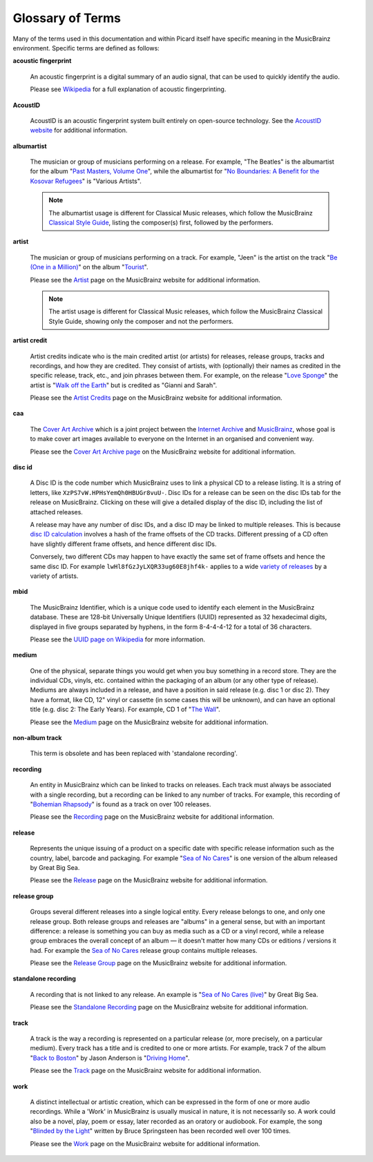 .. MusicBrainz Picard Documentation Project
.. Prepared in 2020 by Bob Swift (bswift@rsds.ca)
.. This MusicBrainz Picard User Guide is licensed under CC0 1.0
.. A copy of the license is available at https://creativecommons.org/publicdomain/zero/1.0


Glossary of Terms
=================

.. index::
   single: glossary

Many of the terms used in this documentation and within Picard itself have specific meaning
in the MusicBrainz environment.  Specific terms are defined as follows:

.. index::
   single: acoustic fingerprint
   single: fingerprint; acoustic

**acoustic fingerprint**

   An acoustic fingerprint is a digital summary of an audio signal, that can be used to
   quickly identify the audio.

   Please see `Wikipedia <https://wikipedia.org/wiki/Acoustic_fingerprint>`_ for a full
   explanation of acoustic fingerprinting.

.. index::
   single: AcoustID

**AcoustID**

   AcoustID is an acoustic fingerprint system built entirely on open-source technology.  See
   the `AcoustID website <https://acoustid.org/>`_ for additional information.

.. index::
   single: albumartist

**albumartist**

   The musician or group of musicians performing on a release.  For example, "The Beatles" is the
   albumartist for the album "`Past Masters, Volume One
   <https://musicbrainz.org/release/9383a6f5-9607-4a36-9c68-8663aad3592b>`_", while the albumartist
   for "`No Boundaries: A Benefit for the Kosovar Refugees
   <https://musicbrainz.org/release/65536c6a-9219-4c41-9829-781eab7cdb50>`_" is "Various Artists".

   .. note::

      The albumartist usage is different for Classical Music releases, which follow the MusicBrainz
      `Classical Style Guide <https://musicbrainz.org/doc/Style/Classical>`_, listing the composer(s)
      first, followed by the performers.

.. index::
   single: artist

**artist**

   The musician or group of musicians performing on a track.  For example, "Jeen" is the artist on
   the track "`Be (One in a Million) <https://musicbrainz.org/track/5acda7a7-697c-4614-8467-7c48b3d946a6>`_"
   on the album "`Tourist <https://musicbrainz.org/release/472f4da8-c7dd-4e4a-8aae-9e7824f85afc>`_".

   Please see the `Artist <https://musicbrainz.org/doc/Artist>`_ page on the MusicBrainz website
   for additional information.

   .. note::

      The artist usage is different for Classical Music releases, which follow the MusicBrainz
      Classical Style Guide, showing only the composer and not the performers.

.. index::
   single: artist credit

**artist credit**

   Artist credits indicate who is the main credited artist (or artists) for releases, release
   groups, tracks and recordings, and how they are credited. They consist of artists, with
   (optionally) their names as credited in the specific release, track, etc., and join phrases
   between them.  For example, on the release "`Love Sponge
   <https://musicbrainz.org/release/6ca797fd-8f3a-4326-bdc7-f805cb2de088>`_" the artist is
   "`Walk off the Earth <https://musicbrainz.org/artist/e2a5eaeb-7de7-4ffe-a519-e18e427a5060>`_"
   but is credited as "Gianni and Sarah".

   Please see the `Artist Credits <https://musicbrainz.org/doc/Artist_Credits>`_ page on the MusicBrainz
   website for additional information.

.. index::
   single: cover art archive
   see: CAA; cover art archive

**caa**

   The `Cover Art Archive <https://coverartarchive.org/>`_ which is a joint project between the
   `Internet Archive <https://archive.org/>`_ and `MusicBrainz <https://musicbrainz.org/>`_, whose
   goal is to make cover art images available to everyone on the Internet in an organised and
   convenient way.

   Please see the `Cover Art Archive page <https://musicbrainz.org/doc/Cover_Art_Archive>`_ on the
   MusicBrainz website for additional information.

.. index::
   single: disc id

**disc id**

   A Disc ID is the code number which MusicBrainz uses to link a physical CD to a release listing.
   It is a string of letters, like ``XzPS7vW.HPHsYemQh0HBUGr8vuU-``.  Disc IDs for a release can be
   seen on the disc IDs tab for the release on MusicBrainz. Clicking on these will give a detailed
   display of the disc ID, including the list of attached releases.

   A release may have any number of disc IDs, and a disc ID may be linked to multiple releases. This
   is because `disc ID calculation <https://musicbrainz.org/doc/Disc_ID_Calculation>`_ involves a
   hash of the frame offsets of the CD tracks.  Different pressing of a CD often have slightly
   different frame offsets, and hence different disc IDs.

   Conversely, two different CDs may happen to have exactly the same set of frame offsets and hence
   the same disc ID.  For example ``lwHl8fGzJyLXQR33ug60E8jhf4k-`` applies to a wide `variety of releases
   <https://musicbrainz.org/cdtoc/lwHl8fGzJyLXQR33ug60E8jhf4k->`_ by a variety of artists.

.. index::
   single: MusicBrainz Identifier
   see: mbid; MusicBrainz Identifier

**mbid**

   The MusicBrainz Identifier, which is a unique code used to identify each element in the MusicBrainz
   database.  These are 128-bit Universally Unique Identifiers (UUID) represented as 32 hexadecimal digits,
   displayed in five groups separated by hyphens, in the form 8-4-4-4-12 for a total of 36 characters.

   Please see the `UUID page on Wikipedia <https://en.wikipedia.org/wiki/Universally_unique_identifier>`_
   for more information.
   
.. index::
   single: medium

**medium**

   One of the physical, separate things you would get when you buy something in a record store. They are the 
   individual CDs, vinyls, etc. contained within the packaging of an album (or any other type of release). 
   Mediums are always included in a release, and have a position in said release (e.g. disc 1 or disc 2). 
   They have a format, like CD, 12" vinyl or cassette (in some cases this will be unknown), and can have 
   an optional title (e.g. disc 2: The Early Years). For example, CD 1 of "`The Wall 
   <https://musicbrainz.org/release/4bd2dbd5-a961-335a-a618-39c26b2ee791#disc1>`_".

   Please see the `Medium <https://musicbrainz.org/doc/Medium>`_ page on the MusicBrainz
   website for additional information.

.. index::
   see: non-album track; standalone recording

**non-album track**

   This term is obsolete and has been replaced with 'standalone recording'.

.. index::
   single: recording

**recording**

   An entity in MusicBrainz which can be linked to tracks on releases. Each track must always be 
   associated with a single recording, but a recording can be linked to any number of tracks.
   For example, this recording of "`Bohemian Rhapsody 
   <https://musicbrainz.org/recording/b1a9c0e9-d987-4042-ae91-78d6a3267d69>`_" is found as a track on over 100 releases. 

   Please see the `Recording <https://musicbrainz.org/doc/Recording>`_ page on the MusicBrainz
   website for additional information.

.. index::
   single: release

**release**

   Represents the unique issuing of a product on a specific date with specific
   release information such as the country, label, barcode and packaging. For example "`Sea of No Cares
   <https://musicbrainz.org/release/4e4ba41e-24ae-3f57-87f6-3d8f19ae9483>`_" is one version of the album released by Great Big Sea.

   Please see the `Release <https://musicbrainz.org/doc/Release>`_ page on the MusicBrainz
   website for additional information.

.. index::
   single: release group

**release group**

   Groups several different releases into a single logical entity. Every release
   belongs to one, and only one release group. Both release groups and releases are "albums" in a
   general sense, but with an important difference: a release is something you can buy as media such
   as a CD or a vinyl record, while a release group embraces the overall concept of an album — it
   doesn't matter how many CDs or editions / versions it had.  For example the `Sea of No Cares
   <https://musicbrainz.org/release-group/7e7ffd2b-3d1b-3487-aaaf-e4e6037f09ca>`_ release group 
   contains multiple releases.

   Please see the `Release Group <https://musicbrainz.org/doc/Release_Group>`_ page on the MusicBrainz
   website for additional information.

.. index::
   single: recording; standalone
   single: standalone recording

**standalone recording**

   A recording that is not linked to any release. An example is "`Sea of No Cares (live)
   <https://musicbrainz.org/recording/0198c132-ed38-430c-92bd-d3c7e9ff25b8>`_" by Great Big Sea.

   Please see the `Standalone Recording <https://musicbrainz.org/doc/Standalone_Recording>`_ page on
   the MusicBrainz website for additional information.

.. index::
   single: track

**track**

   A track is the way a recording is represented on a particular release (or, more precisely, on a
   particular medium). Every track has a title and is credited to one or more artists.  For example,
   track 7 of the album "`Back to Boston <https://musicbrainz.org/release/9780e88d-a9e2-4e99-87c4-e54b65e7e49b>`_"
   by Jason Anderson is "`Driving Home <https://musicbrainz.org/track/bf8ecb3c-6fe6-41b7-a078-5748265a9f94>`_".

   Please see the `Track <https://musicbrainz.org/doc/Track>`_ page on
   the MusicBrainz website for additional information.

.. index::
   single: work

**work**

   A distinct intellectual or artistic creation, which can be expressed in the form of
   one or more audio recordings. While a 'Work' in MusicBrainz is usually musical in nature, it is
   not necessarily so. A work could also be a novel, play, poem or essay, later recorded as
   an oratory or audiobook. For example, the song "`Blinded by the Light
   <https://musicbrainz.org/work/7a757d97-da2a-3751-8d32-94d471de2eeb>`_" written by Bruce Springsteen 
   has been recorded well over 100 times.

   Please see the `Work <https://musicbrainz.org/doc/Work>`_ page on the MusicBrainz website for
   additional information.

.. seealso::

   For more information on these and other terms used, please refer to the
   `Terminology <https://musicbrainz.org/doc/Terminology>`_ page on the MusicBrainz website.

.. seealso::

   For a detailed explanation of how all the elements are related within the MusicBrainz environment, please refer
   to the `MusicBrainz Database / Schema <https://musicbrainz.org/doc/MusicBrainz_Database/Schema>`_ webpage.
